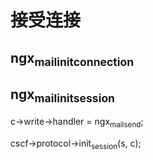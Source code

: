 * 接受连接
** ngx_mail_init_connection
** ngx_mail_init_session
    c->write->handler = ngx_mail_send;

    cscf->protocol->init_session(s, c);


